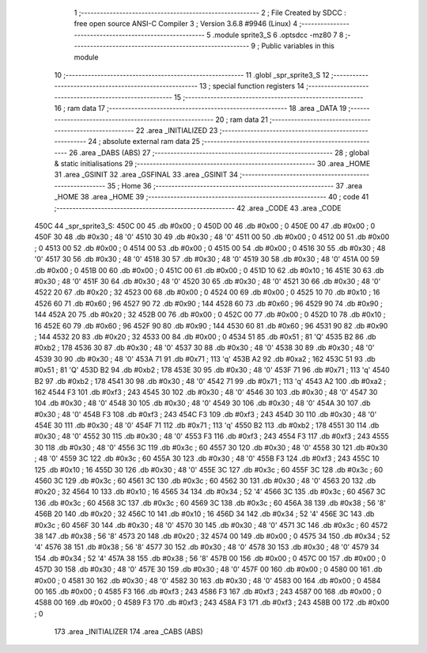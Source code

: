                               1 ;--------------------------------------------------------
                              2 ; File Created by SDCC : free open source ANSI-C Compiler
                              3 ; Version 3.6.8 #9946 (Linux)
                              4 ;--------------------------------------------------------
                              5 	.module sprite3_S
                              6 	.optsdcc -mz80
                              7 	
                              8 ;--------------------------------------------------------
                              9 ; Public variables in this module
                             10 ;--------------------------------------------------------
                             11 	.globl _spr_sprite3_S
                             12 ;--------------------------------------------------------
                             13 ; special function registers
                             14 ;--------------------------------------------------------
                             15 ;--------------------------------------------------------
                             16 ; ram data
                             17 ;--------------------------------------------------------
                             18 	.area _DATA
                             19 ;--------------------------------------------------------
                             20 ; ram data
                             21 ;--------------------------------------------------------
                             22 	.area _INITIALIZED
                             23 ;--------------------------------------------------------
                             24 ; absolute external ram data
                             25 ;--------------------------------------------------------
                             26 	.area _DABS (ABS)
                             27 ;--------------------------------------------------------
                             28 ; global & static initialisations
                             29 ;--------------------------------------------------------
                             30 	.area _HOME
                             31 	.area _GSINIT
                             32 	.area _GSFINAL
                             33 	.area _GSINIT
                             34 ;--------------------------------------------------------
                             35 ; Home
                             36 ;--------------------------------------------------------
                             37 	.area _HOME
                             38 	.area _HOME
                             39 ;--------------------------------------------------------
                             40 ; code
                             41 ;--------------------------------------------------------
                             42 	.area _CODE
                             43 	.area _CODE
   450C                      44 _spr_sprite3_S:
   450C 00                   45 	.db #0x00	; 0
   450D 00                   46 	.db #0x00	; 0
   450E 00                   47 	.db #0x00	; 0
   450F 30                   48 	.db #0x30	; 48	'0'
   4510 30                   49 	.db #0x30	; 48	'0'
   4511 00                   50 	.db #0x00	; 0
   4512 00                   51 	.db #0x00	; 0
   4513 00                   52 	.db #0x00	; 0
   4514 00                   53 	.db #0x00	; 0
   4515 00                   54 	.db #0x00	; 0
   4516 30                   55 	.db #0x30	; 48	'0'
   4517 30                   56 	.db #0x30	; 48	'0'
   4518 30                   57 	.db #0x30	; 48	'0'
   4519 30                   58 	.db #0x30	; 48	'0'
   451A 00                   59 	.db #0x00	; 0
   451B 00                   60 	.db #0x00	; 0
   451C 00                   61 	.db #0x00	; 0
   451D 10                   62 	.db #0x10	; 16
   451E 30                   63 	.db #0x30	; 48	'0'
   451F 30                   64 	.db #0x30	; 48	'0'
   4520 30                   65 	.db #0x30	; 48	'0'
   4521 30                   66 	.db #0x30	; 48	'0'
   4522 20                   67 	.db #0x20	; 32
   4523 00                   68 	.db #0x00	; 0
   4524 00                   69 	.db #0x00	; 0
   4525 10                   70 	.db #0x10	; 16
   4526 60                   71 	.db #0x60	; 96
   4527 90                   72 	.db #0x90	; 144
   4528 60                   73 	.db #0x60	; 96
   4529 90                   74 	.db #0x90	; 144
   452A 20                   75 	.db #0x20	; 32
   452B 00                   76 	.db #0x00	; 0
   452C 00                   77 	.db #0x00	; 0
   452D 10                   78 	.db #0x10	; 16
   452E 60                   79 	.db #0x60	; 96
   452F 90                   80 	.db #0x90	; 144
   4530 60                   81 	.db #0x60	; 96
   4531 90                   82 	.db #0x90	; 144
   4532 20                   83 	.db #0x20	; 32
   4533 00                   84 	.db #0x00	; 0
   4534 51                   85 	.db #0x51	; 81	'Q'
   4535 B2                   86 	.db #0xb2	; 178
   4536 30                   87 	.db #0x30	; 48	'0'
   4537 30                   88 	.db #0x30	; 48	'0'
   4538 30                   89 	.db #0x30	; 48	'0'
   4539 30                   90 	.db #0x30	; 48	'0'
   453A 71                   91 	.db #0x71	; 113	'q'
   453B A2                   92 	.db #0xa2	; 162
   453C 51                   93 	.db #0x51	; 81	'Q'
   453D B2                   94 	.db #0xb2	; 178
   453E 30                   95 	.db #0x30	; 48	'0'
   453F 71                   96 	.db #0x71	; 113	'q'
   4540 B2                   97 	.db #0xb2	; 178
   4541 30                   98 	.db #0x30	; 48	'0'
   4542 71                   99 	.db #0x71	; 113	'q'
   4543 A2                  100 	.db #0xa2	; 162
   4544 F3                  101 	.db #0xf3	; 243
   4545 30                  102 	.db #0x30	; 48	'0'
   4546 30                  103 	.db #0x30	; 48	'0'
   4547 30                  104 	.db #0x30	; 48	'0'
   4548 30                  105 	.db #0x30	; 48	'0'
   4549 30                  106 	.db #0x30	; 48	'0'
   454A 30                  107 	.db #0x30	; 48	'0'
   454B F3                  108 	.db #0xf3	; 243
   454C F3                  109 	.db #0xf3	; 243
   454D 30                  110 	.db #0x30	; 48	'0'
   454E 30                  111 	.db #0x30	; 48	'0'
   454F 71                  112 	.db #0x71	; 113	'q'
   4550 B2                  113 	.db #0xb2	; 178
   4551 30                  114 	.db #0x30	; 48	'0'
   4552 30                  115 	.db #0x30	; 48	'0'
   4553 F3                  116 	.db #0xf3	; 243
   4554 F3                  117 	.db #0xf3	; 243
   4555 30                  118 	.db #0x30	; 48	'0'
   4556 3C                  119 	.db #0x3c	; 60
   4557 30                  120 	.db #0x30	; 48	'0'
   4558 30                  121 	.db #0x30	; 48	'0'
   4559 3C                  122 	.db #0x3c	; 60
   455A 30                  123 	.db #0x30	; 48	'0'
   455B F3                  124 	.db #0xf3	; 243
   455C 10                  125 	.db #0x10	; 16
   455D 30                  126 	.db #0x30	; 48	'0'
   455E 3C                  127 	.db #0x3c	; 60
   455F 3C                  128 	.db #0x3c	; 60
   4560 3C                  129 	.db #0x3c	; 60
   4561 3C                  130 	.db #0x3c	; 60
   4562 30                  131 	.db #0x30	; 48	'0'
   4563 20                  132 	.db #0x20	; 32
   4564 10                  133 	.db #0x10	; 16
   4565 34                  134 	.db #0x34	; 52	'4'
   4566 3C                  135 	.db #0x3c	; 60
   4567 3C                  136 	.db #0x3c	; 60
   4568 3C                  137 	.db #0x3c	; 60
   4569 3C                  138 	.db #0x3c	; 60
   456A 38                  139 	.db #0x38	; 56	'8'
   456B 20                  140 	.db #0x20	; 32
   456C 10                  141 	.db #0x10	; 16
   456D 34                  142 	.db #0x34	; 52	'4'
   456E 3C                  143 	.db #0x3c	; 60
   456F 30                  144 	.db #0x30	; 48	'0'
   4570 30                  145 	.db #0x30	; 48	'0'
   4571 3C                  146 	.db #0x3c	; 60
   4572 38                  147 	.db #0x38	; 56	'8'
   4573 20                  148 	.db #0x20	; 32
   4574 00                  149 	.db #0x00	; 0
   4575 34                  150 	.db #0x34	; 52	'4'
   4576 38                  151 	.db #0x38	; 56	'8'
   4577 30                  152 	.db #0x30	; 48	'0'
   4578 30                  153 	.db #0x30	; 48	'0'
   4579 34                  154 	.db #0x34	; 52	'4'
   457A 38                  155 	.db #0x38	; 56	'8'
   457B 00                  156 	.db #0x00	; 0
   457C 00                  157 	.db #0x00	; 0
   457D 30                  158 	.db #0x30	; 48	'0'
   457E 30                  159 	.db #0x30	; 48	'0'
   457F 00                  160 	.db #0x00	; 0
   4580 00                  161 	.db #0x00	; 0
   4581 30                  162 	.db #0x30	; 48	'0'
   4582 30                  163 	.db #0x30	; 48	'0'
   4583 00                  164 	.db #0x00	; 0
   4584 00                  165 	.db #0x00	; 0
   4585 F3                  166 	.db #0xf3	; 243
   4586 F3                  167 	.db #0xf3	; 243
   4587 00                  168 	.db #0x00	; 0
   4588 00                  169 	.db #0x00	; 0
   4589 F3                  170 	.db #0xf3	; 243
   458A F3                  171 	.db #0xf3	; 243
   458B 00                  172 	.db #0x00	; 0
                            173 	.area _INITIALIZER
                            174 	.area _CABS (ABS)
